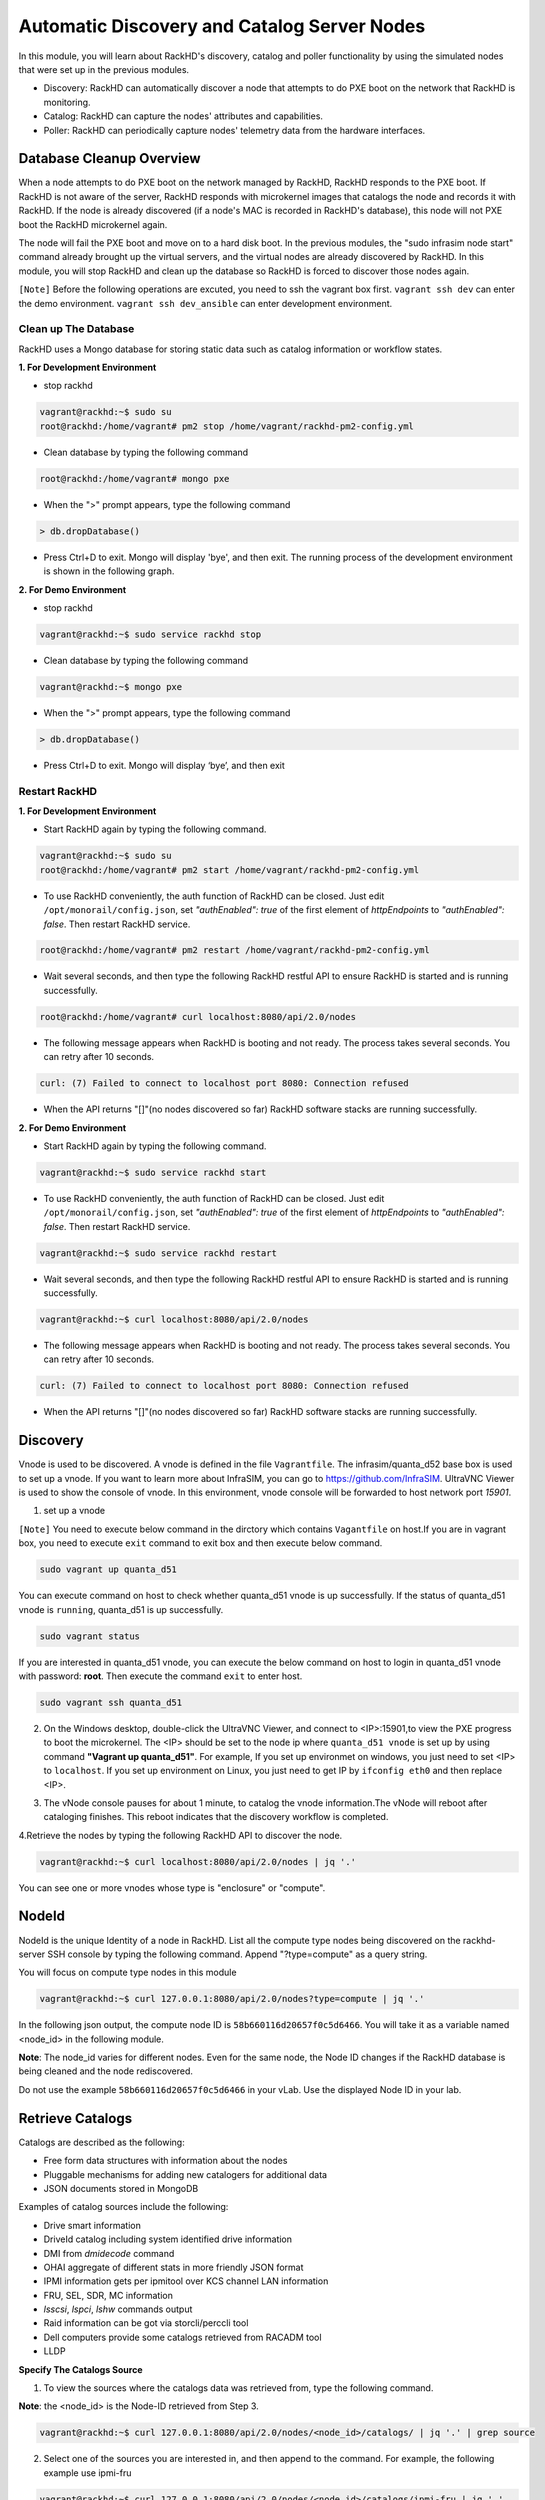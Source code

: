 Automatic Discovery and Catalog Server Nodes
===============================================

In this module, you will learn about RackHD's discovery, catalog and poller functionality by using
the simulated nodes that were set up in the previous modules.

- Discovery: RackHD can automatically discover a node that attempts to do PXE boot on the network that RackHD is monitoring.

- Catalog: RackHD can capture the nodes' attributes and capabilities.

- Poller: RackHD can periodically capture nodes' telemetry data from the hardware interfaces.

Database Cleanup Overview
----------------------------------

When a node attempts to do PXE boot on the network managed by RackHD, RackHD responds to
the PXE boot. If RackHD is not aware of the server, RackHD responds with microkernel images that
catalogs the node and records it with RackHD. If the node is already discovered (if a node's MAC
is recorded in RackHD's database), this node will not PXE boot the RackHD microkernel again.

The node will fail the PXE boot and move on to a hard disk boot.
In the previous modules, the "sudo infrasim node start" command already brought up the virtual
servers, and the virtual nodes are already discovered by RackHD. In this module, you will stop
RackHD and clean up the database so RackHD is forced to discover those nodes again.

.. image:: ../_static/node_discovery.png
     :align: center



``[Note]`` Before the following operations are excuted, you need to ssh the vagrant box first. ``vagrant ssh dev`` can enter the demo environment. ``vagrant ssh dev_ansible`` can enter development environment.

Clean up The Database
~~~~~~~~~~~~~~~~~~~~~

RackHD uses a Mongo database for storing static data such as catalog information or workflow states.

**1. For Development Environment**

- stop rackhd
 
.. code::

   vagrant@rackhd:~$ sudo su
   root@rackhd:/home/vagrant# pm2 stop /home/vagrant/rackhd-pm2-config.yml

- Clean database by typing the following command

.. code::
    
   root@rackhd:/home/vagrant# mongo pxe

- When the ">" prompt appears, type the following command

.. code::
 
   > db.dropDatabase()

- Press Ctrl+D to exit. Mongo will display 'bye', and then exit. The running process of the development environment is shown in the following graph.

.. image:: ../_static/clear_mongodb.jpg
     :align: center 

**2. For Demo Environment**

- stop rackhd
.. code::

    vagrant@rackhd:~$ sudo service rackhd stop

- Clean database by typing the following command

.. code::

   vagrant@rackhd:~$ mongo pxe

- When the ">" prompt appears, type the following command

.. code::

   > db.dropDatabase()

- Press Ctrl+D to exit. Mongo will display ‘bye’, and then exit

Restart RackHD
~~~~~~~~~~~~~~

**1. For Development Environment**

- Start RackHD again by typing the following command.

.. code::

    vagrant@rackhd:~$ sudo su
    root@rackhd:/home/vagrant# pm2 start /home/vagrant/rackhd-pm2-config.yml

- To use RackHD conveniently, the auth function of RackHD can be closed. Just edit ``/opt/monorail/config.json``, set `"authEnabled": true` of the first element of `httpEndpoints` to `"authEnabled": false`. Then restart RackHD service.

.. code::

    root@rackhd:/home/vagrant# pm2 restart /home/vagrant/rackhd-pm2-config.yml

-  Wait several seconds, and then type the following RackHD restful API to ensure RackHD is started and is running successfully.

.. code::

    root@rackhd:/home/vagrant# curl localhost:8080/api/2.0/nodes

-  The following message appears when RackHD is booting and not ready. The process takes several seconds. You can retry after 10 seconds.

.. code::

  curl: (7) Failed to connect to localhost port 8080: Connection refused

-  When the API returns "[]"(no nodes discovered so far) RackHD software stacks are running successfully.
 
**2. For Demo Environment**

- Start RackHD again by typing the following command.

.. code::
  
    vagrant@rackhd:~$ sudo service rackhd start

- To use RackHD conveniently, the auth function of RackHD can be closed. Just edit ``/opt/monorail/config.json``, set `"authEnabled": true` of the first element of `httpEndpoints` to `"authEnabled": false`. Then restart RackHD service.

.. code::

   vagrant@rackhd:~$ sudo service rackhd restart

-  Wait several seconds, and then type the following RackHD restful API to ensure RackHD is started and is running successfully.

.. code::

    vagrant@rackhd:~$ curl localhost:8080/api/2.0/nodes

-  The following message appears when RackHD is booting and not ready. The process takes several seconds. You can retry after 10 seconds.

.. code::

  curl: (7) Failed to connect to localhost port 8080: Connection refused

-  When the API returns "[]"(no nodes discovered so far) RackHD software stacks are running successfully.

Discovery
----------
Vnode is used to be discovered. A vnode is defined in the file ``Vagrantfile``. The infrasim/quanta_d52 base box is used to set up a vnode. If you want to learn more about InfraSIM, you can go to https://github.com/InfraSIM. UltraVNC Viewer is used to show the console of vnode. In this environment, vnode console will be forwarded to host network port `15901`.

1. set up a vnode

``[Note]`` You need to execute below command in the dirctory which contains ``Vagantfile`` on host.If you are in vagrant box, you need to execute ``exit`` command to exit box and then execute below command. 

.. code::
  
  sudo vagrant up quanta_d51

You can execute command on host to check whether quanta_d51 vnode is up successfully. If the status of quanta_d51 vnode is ``running``, quanta_d51 is up successfully.

.. code::

  sudo vagrant status

If you are interested in quanta_d51 vnode, you can execute the below command on host to login in quanta_d51 vnode with password: **root**. Then execute the command ``exit`` to enter host.

.. code::

  sudo vagrant ssh quanta_d51

2. On the Windows desktop, double-click the UltraVNC Viewer, and connect to <IP>:15901,to view the PXE progress to boot the microkernel. The <IP> should be set to the node ip where ``quanta_d51 vnode`` is set up by using command **"Vagrant up quanta_d51"**. For example, If you set up environmet on windows, you just need to set <IP> to ``localhost``. If you set up environment on Linux, you just need to get IP by ``ifconfig eth0`` and then replace <IP>.

.. image:: ../_static/node_discovery_1.png
     :align: center

.. image:: ../_static/node_discovery_2.png
     :align: center

3. The vNode console pauses for about 1 minute, to catalog the vnode information.The vNode will reboot after cataloging finishes. This reboot indicates that the discovery workflow is completed.

.. image:: ../_static/node_discovery_finish.png
     :align: center

4.Retrieve the nodes by typing the following RackHD API to discover the node.

.. code::
   
   vagrant@rackhd:~$ curl localhost:8080/api/2.0/nodes | jq '.'

You can see one or more vnodes whose type is "enclosure" or "compute".

.. image:: ../_static/curl_nodes_info.png
    :align: center

NodeId
-------

NodeId is the unique Identity of a node in RackHD. List all the compute type nodes being discovered on the rackhd-server SSH console by typing the following command. Append "?type=compute" as a query string.

You will focus on compute type nodes in this module

.. code::

  vagrant@rackhd:~$ curl 127.0.0.1:8080/api/2.0/nodes?type=compute | jq '.'

In the following json output, the compute node ID is ``58b660116d20657f0c5d6466``. You will take it as a variable named <node_id> in the following module.

**Note**: The node_id varies for different nodes. Even for the same node, the Node ID changes if the RackHD database is being cleaned and the node rediscovered.

Do not use the example ``58b660116d20657f0c5d6466`` in your vLab. Use the displayed Node ID in your lab.


Retrieve Catalogs
-----------------

Catalogs are described as the following:

- Free form data structures with information about the nodes
- Pluggable mechanisms for adding new catalogers for additional data
- JSON documents stored in MongoDB

Examples of catalog sources include the following:

- Drive smart information
- DriveId catalog including system identified drive information
- DMI from `dmidecode` command
- OHAI aggregate of different stats in more friendly JSON format
- IPMI information gets per ipmitool over KCS channel LAN information
- FRU, SEL, SDR, MC information
- `lsscsi`, `lspci`, `lshw` commands output
- Raid information can be got via storcli/perccli tool
- Dell computers provide some catalogs retrieved from RACADM tool
- LLDP

**Specify The Catalogs Source**

1. To view the sources where the catalogs data was retrieved from, type the following command.

**Note**: the <node_id> is the Node-ID retrieved from Step 3.

.. code::
   
    vagrant@rackhd:~$ curl 127.0.0.1:8080/api/2.0/nodes/<node_id>/catalogs/ | jq '.' | grep source

.. image:: ../_static/catalog_info.png
     :align: center

2. Select one of the sources you are interested in, and then append to the command. For example, the following example use ipmi-fru

.. code::

   vagrant@rackhd:~$ curl 127.0.0.1:8080/api/2.0/nodes/<node_id>/catalogs/ipmi-fru | jq '.'

or "driveId" as example

.. code::

   vagrant@rackhd:~$ curl 127.0.0.1:8080/api/2.0/nodes/<node_id>/catalogs/driveId | jq '.'


Retrieve Pollers
------------------------

What's Poller
~~~~~~~~~~~~~

- The pollers API provides functionality for periodic collection of IPMI and SNMP data. 
- IPMI Pollers can be standalone or can be associated with a node. When an IPMI poller is associated with a node, it will attempt to use that node’s IPMI OBM settings in order to communicate with the BMC. Otherwise, the poller must be manually configured with that node’s IPMI settings.
- SNMP pollers can be standalone or associated with a node. When an SNMP poller is associated with a node, it attempts to use that node’s snmpSettings in order to communicate via SNMP. Otherwise, the poller must be manually configured with that node’s SNMP settings.

Examples of Telemetry
~~~~~~~~~~~~~~~~~~~~~

- Switches Switch CPU, Memory
- Port status
- Port utilization
- Arbitrary MIB gathering capable
- PDU Socket status
- Arbitrary MIB gathering capable
- IPMI Sensors (SDR)
- Power status

Set the OBM Setting
~~~~~~~~~~~~~~~~~~~~

Before you set up the poller, you must set the OBM Setting. BMC on servers is a typical Out-of-Band-Management (OBM) interface.

To talk with BMC, RackHD must be configured with the the BMC IP and credentials. You must bind them with a <node_id>, so that IPMI communication between the node and RackHD can be established. In RackHD refers to this as the OBM Setting.

1. For a <node_id>, retrieve the BMC IP address, from the catalogs among "bmc" source, by running the following command on rackhd-server.

.. code::

**Note**: the <node_id> is the Node-ID retrieved from Step 3.

.. code::
 
   vagrant@rackhd:~$ curl localhost:8080/api/2.0/nodes/<node_id>/catalogs/bmc | jq '.' | grep "IP Address"

2. In the following example, the BMC IP is 172.31.128.23. and it will be the value of <BMC_IP> variable in next step.

.. code::

.. image:: ../_static/set_bmc_ip.png
   :align: center

3. Include the BMC IP (it should be 172.31.128.xx , the DHCP from rackhd-server) in the following command, to set an IPMI OBM setting on a node.

**Note**: Do not forget to fill the exact <BMC_IP> and <node_id> based on those assigned to your specific nodes.

.. code::
   
   vagrant@rackhd:~$ curl -k -X PUT -H 'Content-Type: application/json' -d '{ "nodeId": "<node-id>", "service": "ipmi-obm-service", "config": { "user": "admin", "password": "admin", "host": "<BMC-IP>" } }' localhost:8080/api/2.0/obm

4. Once the OBM credentials have been configured, RackHD can communicate with BMC in workflows (e.g. power-cycle the BMC or retrieve poller data)

.. image:: ../_static/obm_setting.png
     :align: center

Retrieve Pollers
~~~~~~~~~~~~~~~~~

1. On rackhd-server,list the active pollers which by default run in the background, by typing the following command.

.. code::

  vagrant@rackhd:~$ curl 127.0.0.1:8080/api/2.0/pollers| jq '.'


Below is a definition of each field in the example output below:

- "id" is the poller's id. Denote it as <poller_id>. you will refer to later.
- "type" means it is an IPMI poller or SNMP poller, and so on.
- "pollInternal" is the interval for the frequency that RackHD polls that data. The time is the milliseconds to wait between polls.
- "node" is the target node of the poller that the data comes from.
- "command" is the kind of IPMI command that this poller is issued.

Note: Record listed below is an example. The output on your screen will look similar with different
data.

.. code::

 {
  "id": "58b66105a36ced790cd01091",
  "type": "ipmi",
  "pollInterval": 30000,
  "node": "/api/2.0/nodes/58b660116d20657f0c5d6466",
  "config": {
  "command": "sdr"
  },
  "lastStarted": "2017-03-01T06:22:35.417Z",
  "lastFinished": "2017-03-01T06:22:55.241Z",
  "paused": false,
  "failureCount": 0
 }

2. Show the poller data, by typing the following command.

.. code::
 
  vagrant@rackhd:~$ curl 127.0.0.1:8080/api/2.0/pollers/<poller_id>/data | jq '.' 

3. Change the interval of a poller, by typing the following command.

.. code::

 vagrant@rackhd:~$ curl -X PATCH -H 'Content-Type: application/json' -d '{"pollInterval":15000}' 127.0.0.1:8080/api/2.0/pollers/<poller_id>

.. image:: ../_static/pollers_info.png
     :align: center


